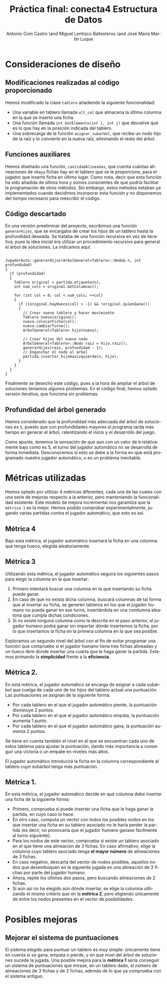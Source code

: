 #+TITLE: Práctica final: conecta4 \linebreak Estructura de Datos
#+AUTHOR: Antonio Coín Castro \and Miguel Lentisco Ballesteros \and José María Martín Luque
#+LANGUAGE: es
#+latex_header: \usepackage[spanish]{babel}
#+latex_header: \hypersetup{hidelinks}
#+latex_header: \usepackage{color}


* Consideraciones de diseño

** Modificaciones realizadas al código proporcionado

Hemos modificado la clase =tablero= añadiendo la siguiente funcionalidad:

- Una variable en tablero llamada =ult_col= que almacena la última columna en la
  que se insertó una ficha.
- Una función llamada =int GetElemento(int i, int j)= que devuelve qué es lo
  que hay en la posición indicada del tablero.
- Una sobrecarga de la función =asignar_subarbol=, que recibe un nodo hijo de la raíz y lo
  convierte en la nueva raíz, eliminando el resto del árbol.

** Funciones auxiliares

Hemos diseñado una función, =cantidadAlineadas=, que cuenta cuántas alineaciones
de =nRaya= fichas hay en el tablero que se le proporcione, para el jugador que insertó ficha en último lugar. Como nota, decir que esta función ha sido añadida de
última hora y somos conscientes de que podría facilitar la programación de otros
métodos. Sin embargo, estos métodos estaban ya implementados cuando decidimos
incorporar esta función y no disponemos del tiempo necesario para reescribir el código.

** Código descartado

En una versión preeliminar del proyecto, escribimos una función =generarHijos=, que se encargaba de crear los hijos de un tablero hasta la profundidad deseada. Se trataba de una función recursiva en vez de iterativa, pues la idea inicial era utilizar un procedimiento recursivo para general el árbol de soluciones. La indicamos aquí:

#+BEGIN_SRC C++

JugadorAuto::generarHijos(ArbolGeneral<Tablero>::Nodo& n, int profundidad)
{
  if (profundidad)
  {
    Tablero original = partida.etiqueta(n);
    int num_cols = original.GetColumnas();

    for (int col = 0; col < num_cols; ++col)
    {
      if ((original.hayHueco(col) > -1) && !original.quienGana())
      {
        // Crear nuevo tablero y hacer movimiento
        Tablero nuevo(original);
        nuevo.colocarFicha(col);
        nuevo.cambiarTurno();
        ArbolGeneral<Tablero> hijo(nuevo);

        // Crear hijos del nuevo nodo
        ArbolGeneral<Tablero>::Nodo raiz = hijo.raiz();
        generarHijos(raiz, profundidad - 1);
        // Enganchar el nodo al árbol
        partida.insertar_hijomasizquierda(n, hijo);
      }
    }
  }
}
#+END_SRC

Finalmente se desechó este código, pues a la hora de ampliar el árbol de soluciones teníamos algunos problemas. En el código final, hemos optado versión iterativa, que funciona sin problemas.

** Profundidad del árbol generado

Hemos considerado que la profundidad más adecuada del árbol de soluciones es =5=,
puesto que con profundidades mayores el programa tarda más tiempo en generar el
árbol, ralentizando el inicio y el desarrollo del juego.

Como apunte, tenemos la sensación de que aun con un valor de =N= relativamente bajo como es 5, el turno del jugador automático no se desarrolla de forma inmediata. Desconocemos si esto se debe a la forma en que está programado nuestro jugador automático, o es un problema inevitable.

* Métricas utilizadas

Hemos optado por utilizar 4 métricas diferentes, cada una de las cuales con una serie de mejoras
respecto a la anterior, pero manteniendo la funcionalidad existente. Este modelo de mejora incremental nos garantiza que la =métrica 1= es la mejor. Hemos podido comprobar experimentalmente, jugando varias partidas contra el jugador automático, que esto es así.

** Métrica 4

Bajo esta métrica, el jugador automático insertará la ficha en una columna que tenga hueco, elegida aleatoriamente.

** Métrica 3

Utilizando esta métrica, el jugador automático seguirá los siguientes pasos para elegir la columna en la que insertar:

1. Primero intentará buscar una columna en la que insertando su ficha puede ganar.
2. En caso de que no exista dicha columna, buscará columnas de tal forma que al insertar su ficha, se generen tableros en los que el jugador humano no pueda ganar en ese turno, insertándola en una comlumna aleatoria que cumpla dichas condiciones.
3. Si no existe ninguna columna como la descrita en el paso anterior, el jugador humano podrá ganar sin importar dónde insertemos la ficha, por lo que insertamos la ficha en la primera columna en la que sea posible.

Exploramos un segundo nivel del árbol con el fin de evitar programar una función que compruebe si el jugador humano tiene tres fichas alineadas y un hueco libre donde insertar una cuarta que le haga ganar la partida. Estamos primando la **simplicidad** frente a la **eficiencia**.

** Métrica 2.

En esta métrica, el jugador automático se encarga de asignar a cada subárbol que cuelga de cada uno de los hijos del tablero actual una puntuación. Las puntuaciones se asignan de la siguiente forma:

- Por cada tablero en el que el jugador automático pierde, la puntuación disminuye 2 puntos.
- Por cada tablero en el que el jugador automático empata, la puntuación aumenta 1 punto.
- Por cada tablero en el que el jugador automático gana, la puntuación aumenta 2 puntos.

Se tiene en cuenta también el nivel en el que se encuentran cada uno de estos tableros para ajustar la puntuación, dando más importancia a conseguir una victoria o un empate en niveles más altos.

El jugador automático introducirá la ficha en la columna correspondiente al tablero cuyo subárbol tenga más puntuación.

** Métrica 1.

En esta métrica, el jugador automático decide en qué columna debe insertar una ficha de la siguiente forma:

- Primero, comprueba si puede insertar una ficha que le haga ganar la partida, en cuyo caso lo hace.
- En otro caso, computa un vector con todos los posibles nodos en los que insertar una ficha en su tablero asociado no le haría perder la partida (es decir, no provocaría que el jugador humano ganase fácilmente al turno siguiente).
- Para los nodos de este vector, comprueba si existe un tablero asociado en el que tiene una alineación de 3 fichas. En caso afirmativo, elige la columna cuyo tablero asociado tenga **el mayor número** de alineaciones de 3 fichas.
- En caso negativo, descarta del vector de nodos posibles, aquellos nodos que desemboquen en la siguiente jugada en una alineación de 3 fichas por parte del jugador humano.
- Ahora, repite los últimos dos pasos, pero buscando alineaciones de 2 fichas.
- Si aún así no ha elegido aún dónde insertar, se elige la columna utilizando el mismo criterio que en la **métrica 2**, pero eligiendo únicamente de entre los nodos presentes en el vector de posibilidades.

* Posibles mejoras

** Mejorar el sistema de puntuaciones

El sistema elegido para puntuar un tablero es muy simple: únicamente tiene en cuenta si se gana, empata o pierde, y en qué nivel del árbol de soluciones sucede la jugada. Una posible mejora para la **métrica 1** sería conseguir un sistema de puntuaciones que mirase, en un tablero dado, el número de alineaciones de 3 fichas y de 2 fichas, además de lo que ya comprueba con el sistema antiguo. 
